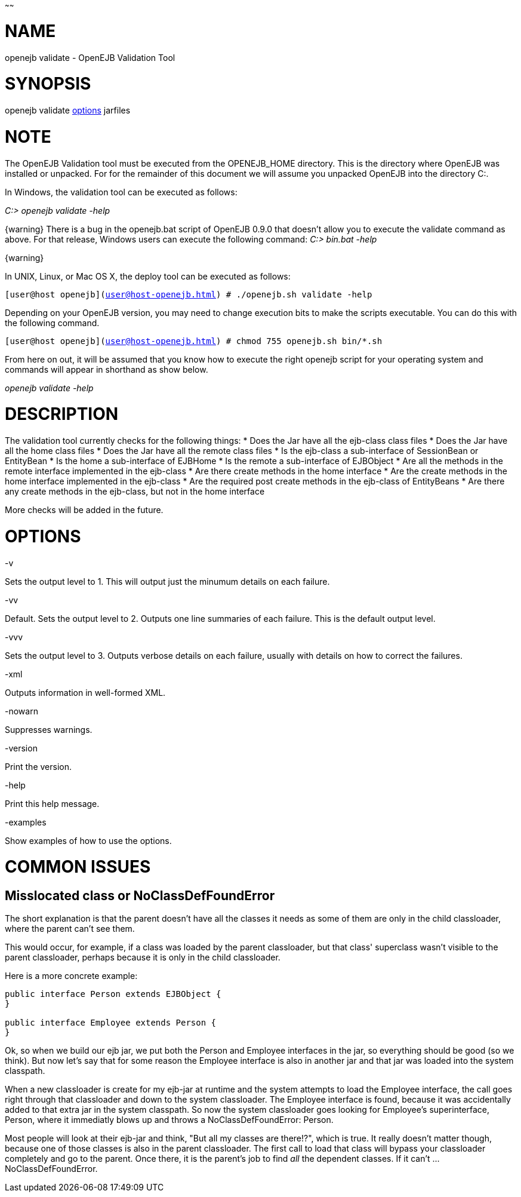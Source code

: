 :index-group: Unrevised
:type: page
:status: published
:title: Validation Tool
~~~~~~

# NAME

openejb validate - OpenEJB Validation Tool

# SYNOPSIS

openejb validate link:options.html[options] jarfiles

# NOTE

The OpenEJB Validation tool must be executed from the OPENEJB_HOME
directory. This is the directory where OpenEJB was installed or
unpacked. For for the remainder of this document we will assume you
unpacked OpenEJB into the directory C:.

In Windows, the validation tool can be executed as follows:

_C:> openejb validate -help_

\{warning} There is a bug in the openejb.bat script of OpenEJB 0.9.0
that doesn't allow you to execute the validate command as above. For
that release, Windows users can execute the following command: _C:>
bin.bat -help_

\{warning}

In UNIX, Linux, or Mac OS X, the deploy tool can be executed as follows:

`[user@host openejb](user@host-openejb.html) # ./openejb.sh validate -help`

Depending on your OpenEJB version, you may need to change execution bits
to make the scripts executable. You can do this with the following
command.

`[user@host openejb](user@host-openejb.html) # chmod 755 openejb.sh bin/*.sh`

From here on out, it will be assumed that you know how to execute the
right openejb script for your operating system and commands will appear
in shorthand as show below.

_openejb validate -help_

# DESCRIPTION

The validation tool currently checks for the following things: * Does
the Jar have all the ejb-class class files * Does the Jar have all the
home class files * Does the Jar have all the remote class files * Is the
ejb-class a sub-interface of SessionBean or EntityBean * Is the home a
sub-interface of EJBHome * Is the remote a sub-interface of EJBObject *
Are all the methods in the remote interface implemented in the ejb-class
* Are there create methods in the home interface * Are the create
methods in the home interface implemented in the ejb-class * Are the
required post create methods in the ejb-class of EntityBeans * Are there
any create methods in the ejb-class, but not in the home interface

More checks will be added in the future.

# OPTIONS

-v

Sets the output level to 1. This will output just the minumum details on
each failure.

-vv

Default. Sets the output level to 2. Outputs one line summaries of each
failure. This is the default output level.

-vvv

Sets the output level to 3. Outputs verbose details on each failure,
usually with details on how to correct the failures.

-xml

Outputs information in well-formed XML.

-nowarn

Suppresses warnings.

-version

Print the version.

-help

Print this help message.

-examples

Show examples of how to use the options.

# COMMON ISSUES

== Misslocated class or NoClassDefFoundError

The short explanation is that the parent doesn't have all the classes it
needs as some of them are only in the child classloader, where the
parent can't see them.

This would occur, for example, if a class was loaded by the parent
classloader, but that class' superclass wasn't visible to the parent
classloader, perhaps because it is only in the child classloader.

Here is a more concrete example:

....
public interface Person extends EJBObject {
}

public interface Employee extends Person {
}
....

Ok, so when we build our ejb jar, we put both the Person and Employee
interfaces in the jar, so everything should be good (so we think). But
now let's say that for some reason the Employee interface is also in
another jar and that jar was loaded into the system classpath.

When a new classloader is create for my ejb-jar at runtime and the
system attempts to load the Employee interface, the call goes right
through that classloader and down to the system classloader. The
Employee interface is found, because it was accidentally added to that
extra jar in the system classpath. So now the system classloader goes
looking for Employee's superinterface, Person, where it immediatly blows
up and throws a NoClassDefFoundError: Person.

Most people will look at their ejb-jar and think, "But all my classes
are there!?", which is true. It really doesn't matter though, because
one of those classes is also in the parent classloader. The first call
to load that class will bypass your classloader completely and go to the
parent. Once there, it is the parent's job to find _all_ the dependent
classes. If it can't ... NoClassDefFoundError.
